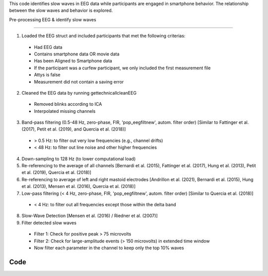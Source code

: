 This code identifies slow waves in EEG data while participants are engaged in smartphone behavior. The relationship between the slow waves and behavior is explored.

Pre-processing EEG & identify slow waves

=======

1. Loaded the EEG struct and included participants that met the following criterias:



 - Had EEG data

 - Contains smartphone data OR movie data

 - Has been Aligned to Smartphone data

 - If the participant was a curfew participant, we only included the first measurement file

 - Attys is false

 - Measurement did not contain a saving error



2. Cleaned the EEG data by running gettechnicallcleanEEG


 - Removed blinks according to ICA

 - Interpolated missing channels



3. Band-pass filtering (0.5-48 Hz, zero-phase, FIR, 'pop_eegfiltnew', autom. filter order) [Similar to Fattinger et al. (2017), Petit et al. (2019), and Quercia et al. (2018)]

 - > 0.5 Hz: to filter out very low frequencies (e.g., channel drifts)

 - < 48 Hz: to filter out line noise and other higher frequencies


4. Down-sampling to 128 Hz (to lower computational load)

5. Re-referencing to the average of all channels [Bernardi et al. (2015), Fattinger et al. (2017), Hung et al. (2013), Petit et al. (2019), Quercia et al. (2018)]

6. Re-referencing to average of left and right mastoid electrodes [Andrillon et al. (2021), Bernardi et al. (2015), Hung et al. (2013), Mensen et al. (2016), Quercia et al. (2018)]

7. Low-pass filtering (< 4 Hz, zero-phase, FIR, 'pop_eegfiltnew', autom. filter order) [Similar to Quercia et al. (2018)]

 - < 4 Hz: to filter out all frequencies except those within the delta band

8. Slow-Wave Detection [Mensen et al. (2016) / Riedner et al. (2007)]

9. Filter detected slow waves

 - Filter 1: Check for positive peak > 75 microvolts 

 - Filter 2: Check for large-amplitude events (> 150 microvolts) in extended time window

 - Now filter each parameter in the channel to keep only the top 10% waves


Code
----

.. mat:automodule:: preprocessing_sw
   :members:



